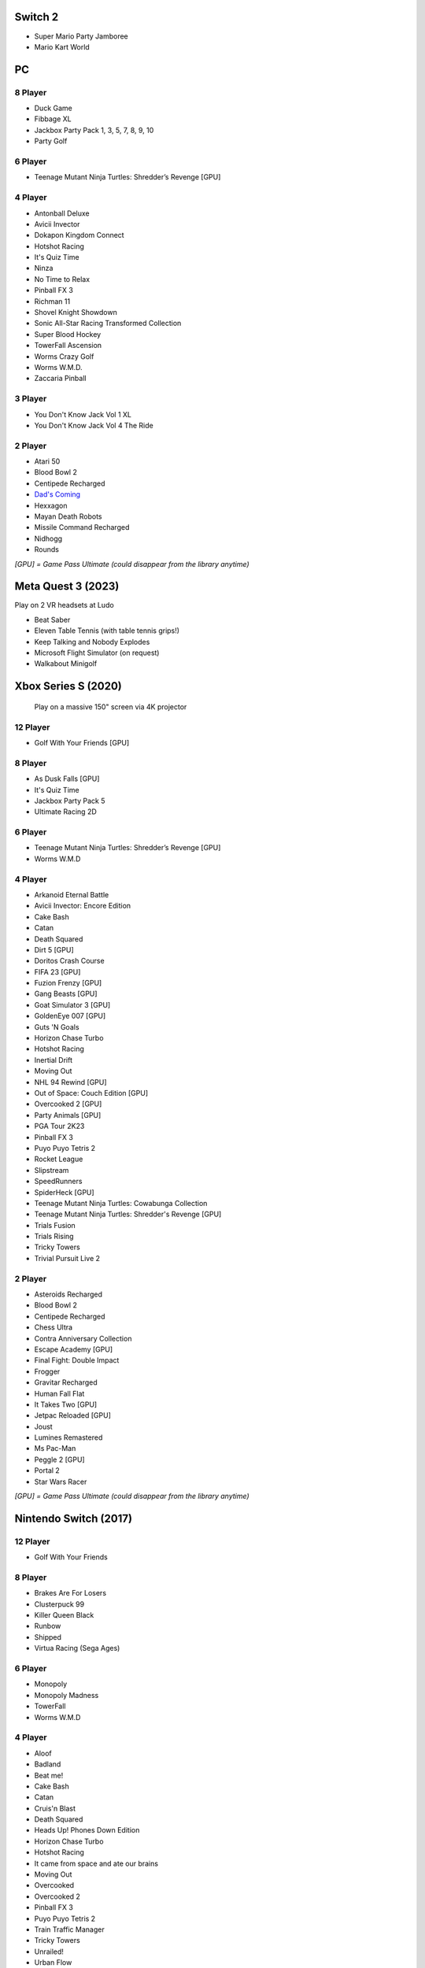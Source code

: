 Switch 2
========

* Super Mario Party Jamboree
* Mario Kart World

PC
==

8 Player
--------

* Duck Game
* Fibbage XL
* Jackbox Party Pack 1, 3, 5, 7, 8, 9, 10
* Party Golf

6 Player
--------

* Teenage Mutant Ninja Turtles: Shredder’s Revenge [GPU]

4 Player
--------

* Antonball Deluxe
* Avicii Invector
* Dokapon Kingdom Connect
* Hotshot Racing
* It's Quiz Time
* Ninza
* No Time to Relax
* Pinball FX 3
* Richman 11
* Shovel Knight Showdown
* Sonic All-Star Racing Transformed Collection
* Super Blood Hockey
* TowerFall Ascension
* Worms Crazy Golf
* Worms W.M.D.
* Zaccaria Pinball

3 Player
--------

* You Don't Know Jack Vol 1 XL
* You Don't Know Jack Vol 4 The Ride

2 Player
--------

* Atari 50
* Blood Bowl 2
* Centipede Recharged
* `Dad's Coming <https://store.steampowered.com/app/1527350/Dads_Coming/>`_
* Hexxagon
* Mayan Death Robots
* Missile Command Recharged
* Nidhogg
* Rounds

*[GPU] = Game Pass Ultimate (could disappear from the library anytime)*

Meta Quest 3 (2023)
===================

Play on 2 VR headsets at Ludo

* Beat Saber
* Eleven Table Tennis (with table tennis grips!)
* Keep Talking and Nobody Explodes
* Microsoft Flight Simulator (on request)
* Walkabout Minigolf

Xbox Series S (2020)
====================

.. figure:: /images/xbox_worms.thumbnail.jpg
	:class: fluid float-right post-thumbnail
	:target: /images/xbox_worms.jpg

	Play on a massive 150" screen via 4K projector

12 Player
---------

* Golf With Your Friends [GPU]

8 Player
--------

* As Dusk Falls [GPU]
* It's Quiz Time
* Jackbox Party Pack 5
* Ultimate Racing 2D

6 Player
--------

* Teenage Mutant Ninja Turtles: Shredder’s Revenge [GPU]
* Worms W.M.D

4 Player
--------

* Arkanoid Eternal Battle
* Avicii Invector: Encore Edition
* Cake Bash
* Catan
* Death Squared
* Dirt 5 [GPU]
* Doritos Crash Course
* FIFA 23 [GPU]
* Fuzion Frenzy [GPU]
* Gang Beasts [GPU]
* Goat Simulator 3 [GPU]
* GoldenEye 007 [GPU]
* Guts 'N Goals
* Horizon Chase Turbo
* Hotshot Racing
* Inertial Drift
* Moving Out
* NHL 94 Rewind [GPU]
* Out of Space: Couch Edition [GPU]
* Overcooked 2 [GPU]
* Party Animals [GPU]
* PGA Tour 2K23
* Pinball FX 3
* Puyo Puyo Tetris 2
* Rocket League
* Slipstream
* SpeedRunners
* SpiderHeck [GPU]
* Teenage Mutant Ninja Turtles: Cowabunga Collection
* Teenage Mutant Ninja Turtles: Shredder's Revenge [GPU]
* Trials Fusion
* Trials Rising
* Tricky Towers
* Trivial Pursuit Live 2

2 Player
--------

* Asteroids Recharged
* Blood Bowl 2
* Centipede Recharged
* Chess Ultra
* Contra Anniversary Collection
* Escape Academy [GPU]
* Final Fight: Double Impact
* Frogger
* Gravitar Recharged
* Human Fall Flat
* It Takes Two [GPU]
* Jetpac Reloaded [GPU]
* Joust
* Lumines Remastered
* Ms Pac-Man
* Peggle 2 [GPU]
* Portal 2
* Star Wars Racer

*[GPU] = Game Pass Ultimate (could disappear from the library anytime)*

Nintendo Switch (2017)
======================

12 Player
---------

* Golf With Your Friends

8 Player
--------

* Brakes Are For Losers
* Clusterpuck 99
* Killer Queen Black
* Runbow
* Shipped
* Virtua Racing (Sega Ages)

6 Player
--------

* Monopoly
* Monopoly Madness
* TowerFall
* Worms W.M.D

4 Player
--------

* Aloof
* Badland
* Beat me!
* Cake Bash
* Catan
* Cruis'n Blast
* Death Squared
* Heads Up! Phones Down Edition
* Horizon Chase Turbo
* Hotshot Racing
* It came from space and ate our brains
* Moving Out
* Overcooked
* Overcooked 2
* Pinball FX 3
* Puyo Puyo Tetris 2
* Train Traffic Manager
* Tricky Towers
* Unrailed!
* Urban Flow

2 Player
--------

* Big Tournament Golf
* Child of light
* Death's hangover
* Don't Starve Together
* Dyadic
* The Escapists 2
* Figment 2: Creed Valley
* HOT WHEELS UNLEASHED
* Portal 2
* Reverse Crawl
* Spectrum
* Spiritfarer
* Suika Game
* Tactical Mind
* Tactical Mind 2
* Trials Rising
* Unravel Two
* World of Goo

Nintendo GameCube (2001)
========================

4 Player
--------

* Donkey Konga (4 sets of bongos)
* F-Zero GX
* Mario Kart: Double Dash
* Shrek 2
* Super Monkey Ball

2 Player
--------

* Need for Speed: Underground
* Pikmin 2
* Sonic Mega Collection

1 Player
--------

* Eternal Darkness
* Final Fantasy: Crystal Chronicles
* Finding Nemo
* Legend of Zelda: WindWaker
* Harvest Moon: A Wonderful Life
* Metroid Prime
* Pikmin
* Super Mario Sunshine
* Viewtiful Joe

Super Nintendo (1991)
=====================

.. image:: /images/snes_trinitron.thumbnail.jpg
	:class: fluid float-right post-thumbnail
	:target: /images/snes_trinitron.jpg

Playable on 29” Sony Trinitron CRT w/ original North American SNES

4 Player
--------

* NBA Jam: Tournament Edition
* Top Gear 3000

2 Player
--------

* Madden NFL 97
* NHL 95
* Street Fighter II: The World Warrior
* Stunt Race FX
* Super Mario All-Stars
* Super Mario Kart
* Super Mario World
* Super Tennis
* Tecmo Super Bowl
* Tetris & Dr. Mario
* Top Gear

1 Player
--------

* Aladdin
* Donkey Kong Country
* Super Adventure Island
* Zoop

GameBoy (1989)
==============

Playable via Super GameBoy on SNES

* Bad 'N Rad
* Baseball
* Chessmaster
* Defender / Joust
* Dexterity
* Donkey Kong
* Double Dragon
* F-1 Race
* Jack Nicklaus Golf
* Metroid II: Return of Samus
* Motocross Maniacs
* PGA Tour '96
* Play Action Football
* Q-Billion
* Solar Striker
* Super Mario Land
* Super Mario Land 2
* Super RC Pro-Am
* Teenage Mutant Ninja Turtles: Fall of the Foot Clan
* Teenage Mutant Ninja Turtles II: Back from the Sewers
* Tetris

Atari 2600 (1977)
=================

Playable via Atari Plug n Play on CRT

2 Player (Simultaneous)
-----------------------

* Pong
* Demons to Diamonds
* Canyon Bomber
* Arcade Warlords
* Warlords
* Steeple Chase
* Video Olympics

2 Player (Alternating)
----------------------

* Super Breakout
* Circus Atari
* Breakout
* Casino
* Street Racer

1 Player
--------

* Night Driver
